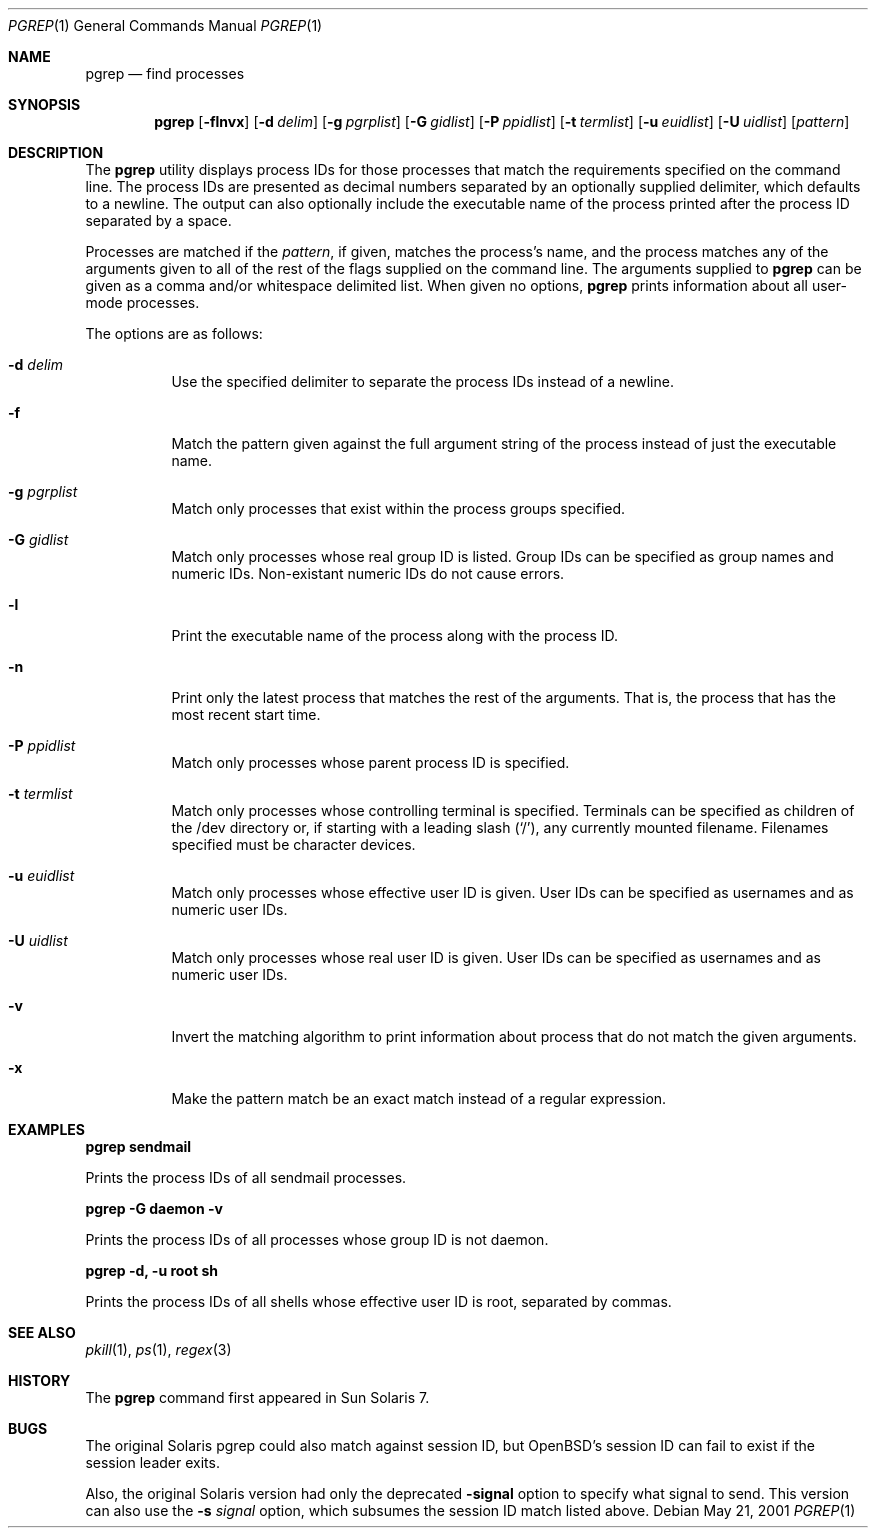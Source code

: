 .\"Copyright (c) 2001
.\"     William B Faulk.  All rights reserved.
.\"
.\"Redistribution and use in source and binary forms, with or without
.\"modification, are permitted provided that the following conditions
.\"are met:
.\"
.\"1. Redistributions of source code must retain the above copyright
.\"   notice, this list of conditions and the following disclaimer. 
.\"2. Redistributions in binary form must reproduce the above copyright
.\"   notice, this list of conditions and the following disclaimer in the
.\"   documentation and/or other materials provided with the distribution. 
.\"3. Neither the name of William B Faulk nor the names of his contributors
.\"   may be used to endorse or promote products derived from this software
.\"   without specific prior written permission. 
.\"
.\"THIS SOFTWARE IS PROVIDED BY THE COPYRIGHT HOLDERS AND CONTRIBUTORS "AS IS"
.\"AND ANY EXPRESS OR IMPLIED WARRANTIES, INCLUDING, BUT NOT LIMITED TO, THE
.\"IMPLIED WARRANTIES OF MERCHANTABILITY AND FITNESS FOR A PARTICULAR PURPOSE
.\"ARE DISCLAIMED. IN NO EVENT SHALL THE REGENTS OR CONTRIBUTORS BE LIABLE FOR
.\"ANY DIRECT, INDIRECT, INCIDENTAL, SPECIAL, EXEMPLARY, OR CONSEQUENTIAL
.\"DAMAGES (INCLUDING, BUT NOT LIMITED TO, PROCUREMENT OF SUBSTITUTE GOODS OR
.\"SERVICES; LOSS OF USE, DATA, OR PROFITS; OR BUSINESS INTERRUPTION) HOWEVER
.\"CAUSED AND ON ANY THEORY OF LIABILITY, WHETHER IN CONTRACT, STRICT LIABILITY,
.\"OR TORT (INCLUDING NEGLIGENCE OR OTHERWISE) ARISING IN ANY WAY OUT OF THE
.\"USE OF THIS SOFTWARE, EVEN IF ADVISED OF THE POSSIBILITY OF SUCH DAMAGE.
.\"
.Dd May 21, 2001
.Dt PGREP 1
.Os
.Sh NAME
.Nm pgrep
.Nd find processes
.Sh SYNOPSIS
.Nm pgrep
.Op Fl flnvx
.Op Fl d Ar delim
.Op Fl g Ar pgrplist
.Op Fl G Ar gidlist
.Op Fl P Ar ppidlist
.Op Fl t Ar termlist
.Op Fl u Ar euidlist
.Op Fl U Ar uidlist
.Op Ar pattern
.Sh DESCRIPTION
The
.Nm
utility displays process IDs for those processes that match the requirements
specified on the command line.  The process IDs are presented as decimal numbers
separated by an optionally supplied delimiter, which defaults to a newline.
The output can also optionally include the executable name of the process
printed after the process ID separated by a space.
.Pp
Processes are matched if the
.Ar pattern ,
if given, matches the process's name, and the process matches any of the
arguments given to all of the rest of the flags supplied on the command line.
The arguments supplied to
.Nm
can be given as a comma and/or whitespace delimited list.
When given no options,
.Nm
prints information about all user-mode processes.
.Pp
The options are as follows:
.Bl -tag -width Ds
.It Fl d Ar delim
Use the specified delimiter to separate the process IDs instead of a newline.
.It Fl f
Match the pattern given against the full argument string of the process instead
of just the executable name.
.It Fl g Ar pgrplist
Match only processes that exist within the process groups specified.
.It Fl G Ar gidlist
Match only processes whose real group ID is listed.  Group IDs can be specified
as group names and numeric IDs.  Non-existant numeric IDs do not cause errors.
.It Fl l
Print the executable name of the process along with the process ID.
.It Fl n
Print only the latest process that matches the rest of the arguments.  That is,
the process that has the most recent start time.
.It Fl P Ar ppidlist
Match only processes whose parent process ID is specified.
.It Fl t Ar termlist
Match only processes whose controlling terminal is specified.  Terminals can
be specified as children of the /dev directory or, if starting with a leading
slash (`/'), any currently mounted filename.  Filenames specified must be
character devices.
.It Fl u Ar euidlist
Match only processes whose effective user ID is given.  User IDs can be
specified as usernames and as numeric user IDs.
.It Fl U Ar uidlist
Match only processes whose real user ID is given.  User IDs can be specified as
usernames and as numeric user IDs.
.It Fl v
Invert the matching algorithm to print information about process that do not
match the given arguments.
.It Fl x
Make the pattern match be an exact match instead of a regular expression.
.El
.Sh EXAMPLES
.Cm pgrep sendmail
.Pp
Prints the process IDs of all sendmail processes.
.Pp
.Cm pgrep -G daemon -v
.Pp
Prints the process IDs of all processes whose group ID is not daemon.
.Pp
.Cm pgrep -d, -u root sh
.Pp
Prints the process IDs of all shells whose effective user ID is root, separated
by commas.
.Sh SEE ALSO
.Xr pkill 1 ,
.Xr ps 1 ,
.Xr regex 3
.Sh HISTORY
The
.Nm
command first appeared in Sun Solaris 7.
.Sh BUGS
The original Solaris pgrep could also match against session ID, but OpenBSD's
session ID can fail to exist if the session leader exits.
.Pp
Also, the original Solaris version had only the deprecated
.Fl signal
option to specify what signal to send.  This version can also use the
.Fl s Ar signal
option, which subsumes the session ID match listed above.

